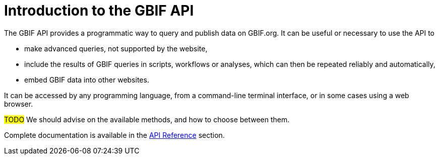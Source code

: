 = Introduction to the GBIF API

The GBIF API provides a programmatic way to query and publish data on GBIF.org. It can be useful or necessary to use the API to

* make advanced queries, not supported by the website,
* include the results of GBIF queries in scripts, workflows or analyses, which can then be repeated reliably and automatically,
* embed GBIF data into other websites.

It can be accessed by any programming language, from a command-line terminal interface, or in some cases using a web browser.

#TODO# We should advise on the available methods, and how to choose between them.

Complete documentation is available in the xref:openapi::index.adoc[API Reference] section.

